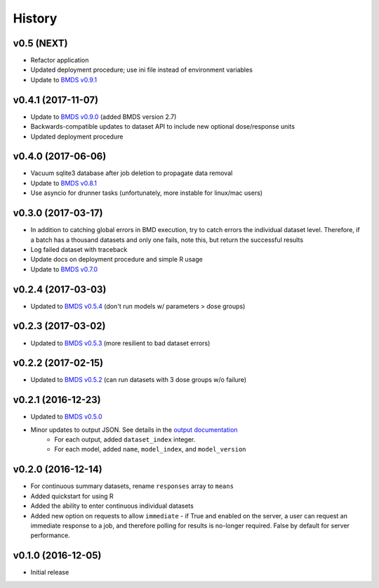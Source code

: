 =======
History
=======

v0.5 (NEXT)
-----------------
* Refactor application
* Updated deployment procedure; use ini file instead of environment variables
* Update to `BMDS v0.9.1`_

.. _`BMDS v0.9.1`: https://bmds.readthedocs.io/en/latest/history.html#v0-9-1-2018-02-22


v0.4.1 (2017-11-07)
-------------------
* Update to `BMDS v0.9.0`_ (added BMDS version 2.7)
* Backwards-compatible updates to dataset API to include new optional dose/response units
* Updated deployment procedure

.. _`BMDS v0.9.0`: https://bmds.readthedocs.io/en/latest/history.html#v0-9-0-2017-11-07


v0.4.0 (2017-06-06)
-------------------
* Vacuum sqlite3 database after job deletion to propagate data removal
* Update to `BMDS v0.8.1`_
* Use asyncio for drunner tasks (unfortunately, more instable for linux/mac users)

.. _`BMDS v0.8.1`: https://bmds.readthedocs.io/en/latest/history.html#v0-8-1-2017-06-06


v0.3.0 (2017-03-17)
-------------------
* In addition to catching global errors in BMD execution, try to catch errors the individual dataset level. Therefore, if a batch has a thousand datasets and only one fails, note this, but return the successful results
* Log failed dataset with traceback
* Update docs on deployment procedure and simple R usage
* Update to `BMDS v0.7.0`_

.. _`BMDS v0.7.0`: https://bmds.readthedocs.io/en/latest/history.html#v0-7-0-2017-03-17


v0.2.4 (2017-03-03)
-------------------

* Updated to `BMDS v0.5.4`_ (don't run models w/ parameters > dose groups)

.. _`BMDS v0.5.4`: https://github.com/shapiromatron/bmds/blob/master/HISTORY.rst#v054-2017-02-15

v0.2.3 (2017-03-02)
-------------------

* Updated to `BMDS v0.5.3`_ (more resilient to bad dataset errors)

.. _`BMDS v0.5.3`: https://github.com/shapiromatron/bmds/blob/master/HISTORY.rst#v053-2017-02-15

v0.2.2 (2017-02-15)
-------------------

* Updated to `BMDS v0.5.2`_ (can run datasets with 3 dose groups w/o failure)

.. _`BMDS v0.5.2`: https://github.com/shapiromatron/bmds/blob/master/HISTORY.rst#v052-2017-02-15

v0.2.1 (2016-12-23)
-------------------

* Updated to `BMDS v0.5.0`_
* Minor updates to output JSON. See details in the `output documentation`_
    - For each output, added ``dataset_index`` integer.
    - For each model, added ``name``, ``model_index``, and ``model_version``

.. _`BMDS v0.5.0`: https://pypi.python.org/pypi/bmds/0.5.0
.. _`output documentation`: http://bmds-server.readthedocs.io/en/stable/outputs.html#output-structure

v0.2.0 (2016-12-14)
-------------------

* For continuous summary datasets, rename ``responses`` array to ``means``
* Added quickstart for using R
* Added the ability to enter continuous individual datasets
* Added new option on requests to allow ``immediate`` - if True and enabled on the server, a user can request an immediate response to a job, and therefore polling for results is no-longer required. False by default for server performance.

v0.1.0 (2016-12-05)
-------------------

* Initial release
